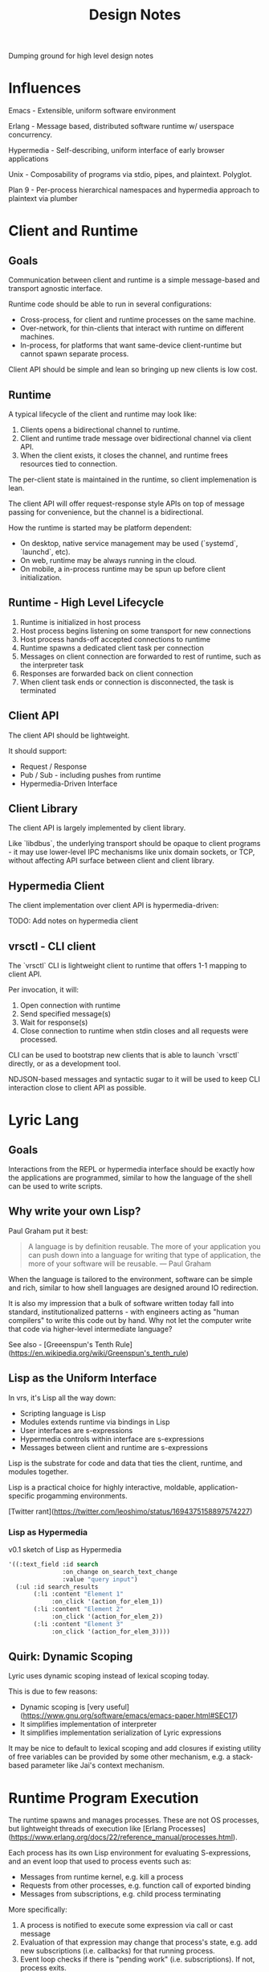 #+TITLE: Design Notes

Dumping ground for high level design notes

* Influences

Emacs - Extensible, uniform software environment 

Erlang - Message based, distributed software runtime w/ userspace concurrency.

Hypermedia - Self-describing, uniform interface of early browser applications 

Unix - Composability of programs via stdio, pipes, and plaintext. Polyglot.

Plan 9 - Per-process hierarchical namespaces and hypermedia approach to plaintext via plumber

* Client and Runtime
** Goals

Communication between client and runtime is a simple message-based and transport
agnostic interface.

Runtime code should be able to run in several configurations:

- Cross-process, for client and runtime processes on the same machine.
- Over-network, for thin-clients that interact with runtime on different
  machines.
- In-process, for platforms that want same-device client-runtime but cannot
  spawn separate process.

Client API should be simple and lean so bringing up new clients is low cost.

** Runtime

A typical lifecycle of the client and runtime may look like:

1. Clients opens a bidirectional channel to runtime.
2. Client and runtime trade message over bidirectional channel via client API.
3. When the client exists, it closes the channel, and runtime frees resources
   tied to connection.

The per-client state is maintained in the runtime, so client implemenation is
lean.

The client API will offer request-response style APIs on top of message passing
for convenience, but the channel is a bidirectional.

How the runtime is started may be platform dependent:

- On desktop, native service management may be used (`systemd`, `launchd`, etc).
- On web, runtime may be always running in the cloud.
- On mobile, a in-process runtime may be spun up before client initialization.

** Runtime - High Level Lifecycle

1. Runtime is initialized in host process
2. Host process begins listening on some transport for new connections
3. Host process hands-off accepted connections to runtime
4. Runtime spawns a dedicated client task per connection
5. Messages on client connection are forwarded to rest of runtime, such as
   the interpreter task
6. Responses are forwarded back on client connection
7. When client task ends or connection is disconnected, the task is terminated

** Client API

The client API should be lightweight.

It should support:

- Request / Response
- Pub / Sub - including pushes from runtime
- Hypermedia-Driven Interface

** Client Library

The client API is largely implemented by client library.

Like `libdbus`, the underlying transport should be opaque to client programs -
it may use lower-level IPC mechanisms like unix domain sockets, or TCP, without
affecting API surface between client and client library.

** Hypermedia Client

The client implementation over client API is hypermedia-driven:

TODO: Add notes on hypermedia client

** vrsctl - CLI client

The `vrsctl` CLI is lightweight client to runtime that offers 1-1 mapping to
client API.

Per invocation, it will:
1. Open connection with runtime
2. Send specified message(s)
3. Wait for response(s)
4. Close connection to runtime when stdin closes and all requests were processed.

CLI can be used to bootstrap new clients that is able to launch `vrsctl`
directly, or as a development tool.

NDJSON-based messages and syntactic sugar to it will be used to keep CLI
interaction close to client API as possible.

* Lyric Lang
** Goals

Interactions from the REPL or hypermedia interface should be exactly how the
applications are programmed, similar to how the language of the shell can be
used to write scripts.

** Why write your own Lisp?

Paul Graham put it best:

#+begin_quote
A language is by definition reusable. The more of your application you can push
down into a language for writing that type of application, the more of your
software will be reusable.
— Paul Graham
#+end_quote

When the language is tailored to the environment, software can be simple and
rich, similar to how shell languages are designed around IO redirection.

It is also my impression that a bulk of software written today fall into
standard, institutionalized patterns - with engineers acting as "human
compilers" to write this code out by hand. Why not let the computer write that
code via higher-level intermediate language?

See also - [Greeenspun's Tenth Rule](https://en.wikipedia.org/wiki/Greenspun's_tenth_rule)

** Lisp as the Uniform Interface

In vrs, it's Lisp all the way down:

- Scripting language is Lisp
- Modules extends runtime via bindings in Lisp
- User interfaces are s-expressions
- Hypermedia controls within interface are s-expressions
- Messages between client and runtime are s-expressions

Lisp is the substrate for code and data that ties the client, runtime, and
modules together.

Lisp is a practical choice for highly interactive, moldable,
application-specific progamming environments.

[Twitter rant](https://twitter.com/leoshimo/status/1694375158897574227)

*** Lisp as Hypermedia

v0.1 sketch of Lisp as Hypermedia

#+begin_src lisp
'((:text_field :id search
               :on_change on_search_text_change
               :value "query input")
  (:ul :id search_results
       (:li :content "Element 1"
            :on_click '(action_for_elem_1))
       (:li :content "Element 2"
            :on_click '(action_for_elem_2))
       (:li :content "Element 3"
            :on_click '(action_for_elem_3))))
#+end_src

** Quirk: Dynamic Scoping

Lyric uses dynamic scoping instead of lexical scoping today.

This is due to few reasons:
- Dynamic scoping is [very useful](https://www.gnu.org/software/emacs/emacs-paper.html#SEC17)
- It simplifies implementation of interpreter
- It simplifies implementation serialization of Lyric expressions

It may be nice to default to lexical scoping and add closures if existing
utility of free variables can be provided by some other mechanism, e.g. a
stack-based parameter like Jai's context mechanism.

* Runtime Program Execution

The runtime spawns and manages processes. These are not OS processes, but
lightweight threads of execution like [Erlang Processes](https://www.erlang.org/docs/22/reference_manual/processes.html).

Each process has its own Lisp environment for evaluating S-expressions, and an
event loop that used to process events such as:

- Messages from runtime kernel, e.g. kill a process
- Requests from other processes, e.g. function call of exported binding
- Messages from subscriptions, e.g. child process terminating

More specifically:

1. A process is notified to execute some expression via call or cast message
2. Evaluation of that expression may change that process's state, e.g. add new
   subscriptions (i.e. callbacks) for that running process.
3. Event loop checks if there is "pending work" (i.e. subscriptions). If not,
   process exits.
4. Otherwise, process continues running, polling for subscribed events. When a
   event fires, loop again from (1).

The =Process= implements this logic, driving an Lyric Lang interpreter via an
event-loop. The messages to event loop are themselves are sourced from
subscriptions of the process, or some initial expression.

It has two main events that drive a process: *Call*, which are request /
response evaluations of S-expressions, and *Cast*, which are fire-and-forget
evaluations.

** Lifecycle of Process Execution

Model Scenarios:

1. A client shell process is spawned, which is used by the connected client to
   interact with rest of runtime.
2. An echo process is spawned, listening for request messages (calls) from other
   processes and responding with contents of request.
3. A fire-and-forget process is spawned in via an S-expression by another
   process, which waits for spawned process to terminate.

TODO: Illustrate examples

*** Example 1: Client Shell Process

1. Runtime kernel is notified to spawn a client shell process - i.e. there is a
   new client connection
2. Kernel spawns new process that has a subscription representing stream of
   S-expressions from client connection.
3. When connected client sends a message, that is delivered as a *Call* message
   to process's event loop, which contains message contents and a channel for
   sending responses over.
4. The event loop dequeues the Call message, and evaluates expression in the
   Lisp interpreter. The evaluation may change the state of process, e.g. setup
   new subscriptions.
5. The event loop checks if there will be more messages, or if process was
   flagged for shutdown. Otherwise, repeat from step 3.
6. If process shuts down, the runtime kernel is notified, and handle is cleaned up.

*** Example 2: Echo Process

The following is the mechanisim for request / response between processes via
=Call= message

1. A running client shell process issues =spawn= with an S-expression that
   starts the echo process.
2. The runtime kernel receives the =spawn=, and creates a new process to run the
   expression in.
3. The new process receives the spawn expression as a TBD (call or cast?), and
   evaluates the expression in the process's interpreter.
4. The evaluation adds a new subscription for a globally bound =echo= function
   via =export= keyword. The =export= call also updates a global map of bindings.
5. The client shell process can =import= the new =echo= function, which defines
   an =echo= function in its namespace
6. The client shell process evaluates a call to new =echo=, which routes a
   =Call= message via runtime's global binding table to the spawned echo process
   with =echo= export.
7. The echo process receives a =Call= messsage via it's export subscription,
   which calls the function in local interpreter, and returns result via
   sender channel for response.
8. The response is received via response channel on the client shell process

*** Example 3: Fire-and-Forget Process

The following is the mechanism for one-shot fire-and-forget triggered by a
process to off-load work to another process with another event loop and interpreter

TODO:
- Cover how parent process receives results from child process
- Cover how parent process can receive messages during execution of child
  process to process mailbox, and =send= and =recv= calls, before child process
  terminates.

* Process-to-Process Communication (Deprecated)

Two flavors:
- Runtime Linking of Symbols
- Message Passing over Mailbox

Linking can be used for lazy export and import of symbols. The underlying
messaging structure between processes is hidden.

Messaging can be used for sending arbitrary data to a process's input
mailbox. The sending process must acquire an explicit handle to destination
process, and receiving process must explicitly "read" from mailbox.

** Runtime Linking

Runtime Linking is used for dynamic, lazy linking of symbols between processes.

At a high level:

1. Process A calls =export= to expose a function to the global namespace. This
   messages the kernel task to update the runtime linker's symbol tables.
2. Process B calls =import= to import a function to local namespace. This
   messages the kernel task to query the runtime linker's symbol table.
3. The runtime linker returns a callable handle that is bound to a specific
   process's exported symbol (i.e. Process A's export). The callable handle
   wraps a message dispatch to Process A.
4. Process B updates local namespace, binding callable handle to a symbol.
4. Process B calls the imported symbol - which evaluates in local namespace,
   which calls the handle, which messages Process A, which returns the result of
   evaluation over callable handle's response channel.

* Process, Bytecode, and Fibers (A Sketch)

TL;DR - to take advantage of tokio's cooperative multitasking model, the
programs written in Lyric must itself allow for pausing and resuming execution
of instruction when there is a call to yield for.

** Fiber

A sequence of instructions that can be cooperatively scheduled. When it
runs an instruction to yield for, control flow is returned to caller that
initiated execution of fiber.

A fiber can later be resumed when the event that fiber was paused for occurs,
such as IO, message-passing, etc.

** How Process manages a Fiber

A Process is an unit in the runtime that is an active execution of a program.

Internally, it manages a single Fiber that it initializes with the Lyric
expression representing the spawned program.

A high-level sketch looks like:

#+begin_src rust
tokio::spawn(async move {
    let proc = Process::new(program);
    proc.start();                               // calls fiber.start()
    while proc.is_running() {
        tokio::select! {
            // =next_event(proc)= completes when an future that proc is waiting
            // for completes, e.g. resume paused fiber for messages, IO, etc
            // Fiber execution should be resumed.
            event = next_event(proc) if proc.is_waiting() => {
                proc.resume(event);             // calls fiber.resume()
            },
            // Message from runtime or other processes.
            msg = msg_rx.recv() => match msg {
                Kill => /* snip */,
                Eval => /* snip */,
                /* snip */
            }
        }
    }
    Ok(proc.state)
};
#+end_src

*** Scenario: A Simple Process is Started

Suppose a program (or native execution) spawns a new process, e.g. =(spawn (+ 1 2))=:

1. A new tokio task for process event loop is started
2. The event loop's =Process= is initialized with expression =(+ 1 2)=
3. The process's =Fiber= fiber is kickstarted in =proc.start()=
4. The fiber evaluates bytecode for =(+ 1 2)=, which completes with result =3=
5. At this point, fiber has completed execution, so =proc.is_running()= returns =false=
6. The tokio task returns with the state of process, e.g. =Complete(ProcResult(3))=

*** Scenario: A Process that Yields for Message

Suppose we have a program like =(recv)= that is waiting for a message

1. The process is started as steps 1-3 from previous example
2. This time, =fiber.start()= call returns a signal that the fiber yielded,
   instead of completing with result, e.g. =Yielded(Event::RecvMessage)=
3. =proc.is_running()= is still true (fiber has not completed), so the while
   loop runs.
4. Tokio polls on =next_event(proc)=, which is a hook to be signaled for an
   event fiber is interested for - in this case receiving a new message in
   process mailbox.
5. Suppose another process messages this process, which is received through the
   =msg_rx= channel. This updates =Process= object's mailbox. NOTE: This does
   not resume fiber yet.
6. The loop is executed again, and =select!= polls both futures. This time, the
   =next_event(proc)= is used to return event message, destructively updating =Process=.
7. The fiber is resumed, and the process terminates with result of message it received.

Addendum - note that =next_event(proc)= itself can be used to implement timeouts
for =recv= - e.g. the future can emit a event for recv timing out because a
message didn't arrive in time.

The =recv= is an symbol bound to native function that returns a signal that
yields, restoring control flow to caller that initiated evaluation.

#+begin_src rust
/// Binding Implementation for recv
pub fn recv_stub(env: &Env, ...) -> Result<BindingResult> {
    Ok(Form::Signal(Command::RecvMessage))
}
#+end_src


*** Scenario: A Process that Yields for Async IO

Suppose we have a program like =(read "afile.txt")=

1. The process starts, starting fiber, which immediately yields for IO.
2. The while loop is entered, selecting on two futures
3. =next_event(proc)= returns a future backed by Async IO callback to satisfy
   the file read command
4. When the IO is ready, the branch completes, and fiber is resumed.

*** Scenario: A REPL Process for Client Connection

It is nice to have a REPL environment.

An idea is to hook into =proc.start()= and =proc.resume()= to be ALWAYS yield
immediately.

The implementation of =next_event(proc)= will await on data from client
connection, and resume the fiber with a single execution to evaluate (?)

*** Scenario: How =spawn= works

In the Lyric interpreter environment, the =Process= will bind a symbol for
=spawn= that returns a signal to yield for some external command to be
processed, like =recv=

This is a key point - the spawn request is fufilled in the body of
=next_event(proc)=, which sees that process is waiting for another process to be
spawned, kicks off spawning, then returns =:ok= signal back to resume fiber.
